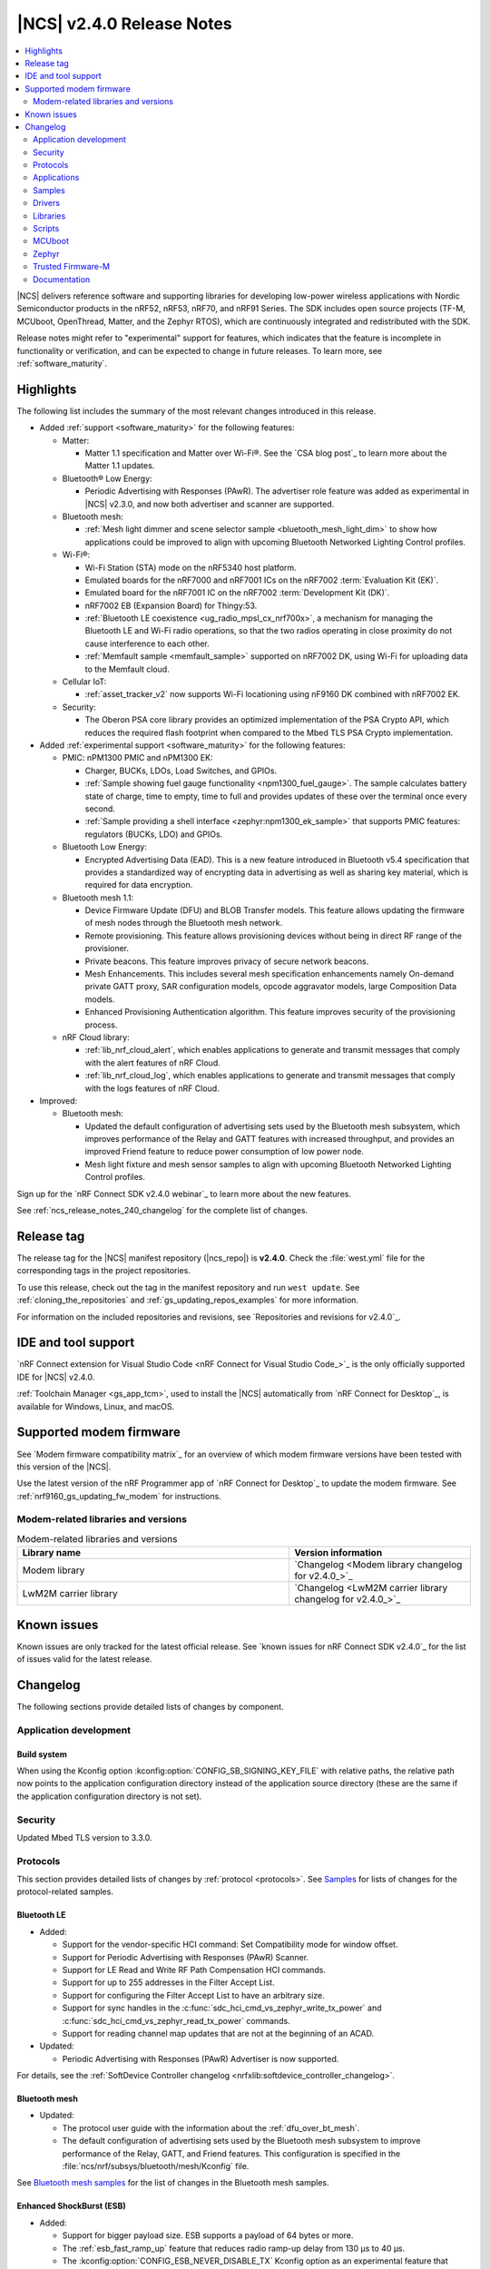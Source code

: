 .. _ncs_release_notes_240:

|NCS| v2.4.0 Release Notes
##########################

.. contents::
   :local:
   :depth: 2

|NCS| delivers reference software and supporting libraries for developing low-power wireless applications with Nordic Semiconductor products in the nRF52, nRF53, nRF70, and nRF91 Series.
The SDK includes open source projects (TF-M, MCUboot, OpenThread, Matter, and the Zephyr RTOS), which are continuously integrated and redistributed with the SDK.

Release notes might refer to "experimental" support for features, which indicates that the feature is incomplete in functionality or verification, and can be expected to change in future releases.
To learn more, see :ref:`software_maturity`.

Highlights
**********

The following list includes the summary of the most relevant changes introduced in this release.

* Added :ref:`support <software_maturity>` for the following features:

  * Matter:

    * Matter 1.1 specification and Matter over Wi-Fi®.
      See the `CSA blog post`_ to learn more about the Matter 1.1 updates.

  * Bluetooth® Low Energy:

    * Periodic Advertising with Responses (PAwR).
      The advertiser role feature was added as experimental in |NCS| v2.3.0, and now both advertiser and scanner are supported.

  * Bluetooth mesh:

    * :ref:`Mesh light dimmer and scene selector sample <bluetooth_mesh_light_dim>` to show how applications could be improved to align with upcoming Bluetooth Networked Lighting Control profiles.

  * Wi-Fi®:

    * Wi-Fi Station (STA) mode on the nRF5340 host platform.
    * Emulated boards for the nRF7000 and nRF7001 ICs on the nRF7002 :term:`Evaluation Kit (EK)`.
    * Emulated board for the nRF7001 IC on the nRF7002 :term:`Development Kit (DK)`.
    * nRF7002 EB (Expansion Board) for Thingy:53.
    * :ref:`Bluetooth LE coexistence <ug_radio_mpsl_cx_nrf700x>`, a mechanism for managing the Bluetooth LE and Wi-Fi radio operations, so that the two radios operating in close proximity do not cause interference to each other.
    * :ref:`Memfault sample <memfault_sample>` supported on nRF7002 DK, using Wi-Fi for uploading data to the Memfault cloud.

  * Cellular IoT:

    * :ref:`asset_tracker_v2` now supports Wi-Fi locationing using nF9160 DK combined with nRF7002 EK.

  * Security:

    * The Oberon PSA core library provides an optimized implementation of the PSA Crypto API, which reduces the required flash footprint when compared to the Mbed TLS PSA Crypto implementation.

* Added :ref:`experimental support <software_maturity>` for the following features:

  * PMIC: nPM1300 PMIC and nPM1300 EK:

    * Charger, BUCKs, LDOs, Load Switches, and GPIOs.
    * :ref:`Sample showing fuel gauge functionality <npm1300_fuel_gauge>`.
      The sample calculates battery state of charge, time to empty, time to full and provides updates of these over the terminal once every second.
    * :ref:`Sample providing a shell interface <zephyr:npm1300_ek_sample>` that supports PMIC features: regulators (BUCKs, LDO) and GPIOs.

  * Bluetooth Low Energy:

    * Encrypted Advertising Data (EAD).
      This is a new feature introduced in Bluetooth v5.4 specification that provides a standardized way of encrypting data in advertising as well as sharing key material, which is required for data encryption.

  * Bluetooth mesh 1.1:

    * Device Firmware Update (DFU) and BLOB Transfer models.
      This feature allows updating the firmware of mesh nodes through the Bluetooth mesh network.
    * Remote provisioning.
      This feature allows provisioning devices without being in direct RF range of the provisioner.
    * Private beacons.
      This feature improves privacy of secure network beacons.
    * Mesh Enhancements.
      This includes several mesh specification enhancements namely On-demand private GATT proxy, SAR configuration models, opcode aggravator models, large Composition Data models.
    * Enhanced Provisioning Authentication algorithm.
      This feature improves security of the provisioning process.

  * nRF Cloud library:

    * :ref:`lib_nrf_cloud_alert`, which enables applications to generate and transmit messages that comply with the alert features of nRF Cloud.
    * :ref:`lib_nrf_cloud_log`, which enables applications to generate and transmit messages that comply with the logs features of nRF Cloud.

* Improved:

  * Bluetooth mesh:

    * Updated the default configuration of advertising sets used by the Bluetooth mesh subsystem, which improves performance of the Relay and GATT features with increased throughput, and provides an improved Friend feature to reduce power consumption of low power node.
    * Mesh light fixture and mesh sensor samples to align with upcoming Bluetooth Networked Lighting Control profiles.

Sign up for the `nRF Connect SDK v2.4.0 webinar`_ to learn more about the new features.

See :ref:`ncs_release_notes_240_changelog` for the complete list of changes.

Release tag
***********

The release tag for the |NCS| manifest repository (|ncs_repo|) is **v2.4.0**.
Check the :file:`west.yml` file for the corresponding tags in the project repositories.

To use this release, check out the tag in the manifest repository and run ``west update``.
See :ref:`cloning_the_repositories` and :ref:`gs_updating_repos_examples` for more information.

For information on the included repositories and revisions, see `Repositories and revisions for v2.4.0`_.

IDE and tool support
********************

`nRF Connect extension for Visual Studio Code <nRF Connect for Visual Studio Code_>`_ is the only officially supported IDE for |NCS| v2.4.0.

:ref:`Toolchain Manager <gs_app_tcm>`, used to install the |NCS| automatically from `nRF Connect for Desktop`_, is available for Windows, Linux, and macOS.

Supported modem firmware
************************

See `Modem firmware compatibility matrix`_ for an overview of which modem firmware versions have been tested with this version of the |NCS|.

Use the latest version of the nRF Programmer app of `nRF Connect for Desktop`_ to update the modem firmware.
See :ref:`nrf9160_gs_updating_fw_modem` for instructions.

Modem-related libraries and versions
====================================

.. list-table:: Modem-related libraries and versions
   :widths: 15 10
   :header-rows: 1

   * - Library name
     - Version information
   * - Modem library
     - `Changelog <Modem library changelog for v2.4.0_>`_
   * - LwM2M carrier library
     - `Changelog <LwM2M carrier library changelog for v2.4.0_>`_

Known issues
************

Known issues are only tracked for the latest official release.
See `known issues for nRF Connect SDK v2.4.0`_ for the list of issues valid for the latest release.

.. _ncs_release_notes_240_changelog:

Changelog
*********

The following sections provide detailed lists of changes by component.

Application development
=======================

Build system
------------

When using the Kconfig option :kconfig:option:`CONFIG_SB_SIGNING_KEY_FILE` with relative paths, the relative path now points to the application configuration directory instead of the application source directory (these are the same if the application configuration directory is not set).

Security
========

Updated Mbed TLS version to 3.3.0.

Protocols
=========

This section provides detailed lists of changes by :ref:`protocol <protocols>`.
See `Samples`_ for lists of changes for the protocol-related samples.

Bluetooth LE
------------

* Added:

  * Support for the vendor-specific HCI command: Set Compatibility mode for window offset.
  * Support for Periodic Advertising with Responses (PAwR) Scanner.
  * Support for LE Read and Write RF Path Compensation HCI commands.
  * Support for up to 255 addresses in the Filter Accept List.
  * Support for configuring the Filter Accept List to have an arbitrary size.
  * Support for sync handles in the :c:func:`sdc_hci_cmd_vs_zephyr_write_tx_power` and :c:func:`sdc_hci_cmd_vs_zephyr_read_tx_power` commands.
  * Support for reading channel map updates that are not at the beginning of an ACAD.

* Updated:

  * Periodic Advertising with Responses (PAwR) Advertiser is now supported.

For details, see the :ref:`SoftDevice Controller changelog <nrfxlib:softdevice_controller_changelog>`.

Bluetooth mesh
--------------

* Updated:

  * The protocol user guide with the information about the :ref:`dfu_over_bt_mesh`.
  * The default configuration of advertising sets used by the Bluetooth mesh subsystem to improve performance of the Relay, GATT, and Friend features.
    This configuration is specified in the :file:`ncs/nrf/subsys/bluetooth/mesh/Kconfig` file.

See `Bluetooth mesh samples`_ for the list of changes in the Bluetooth mesh samples.

Enhanced ShockBurst (ESB)
-------------------------

* Added:

  * Support for bigger payload size.
    ESB supports a payload of 64 bytes or more.
  * The :ref:`esb_fast_ramp_up` feature that reduces radio ramp-up delay from 130 µs to 40 µs.
  * The :kconfig:option:`CONFIG_ESB_NEVER_DISABLE_TX` Kconfig option as an experimental feature that enables the radio peripheral to remain in TXIDLE state instead of TXDISABLE when transmission is pending.
    For more information, see :ref:`esb_never_disable_tx`.

* Updated:

  * The number of PPI/DPPI channels used from three to six.
  * Events 6 and 7 from the EGU0 instance by assigning them to the ESB module.
  * The type parameter of the :c:func:`esb_set_tx_power` function to ``int8_t``.

Matter
------

* Added:

  * Support for Matter 1.1.0 version.
  * Support for the :ref:`ug_matter_configuring_optional_persistent_subscriptions` feature.
  * Support for negotiating subscription report interval with a Matter Controller to minimalize overall power consumption.
  * The Matter Nordic UART Service (NUS) feature to the :ref:`matter_lock_sample` sample.
    This feature allows using Nordic UART Service to control the device remotely through Bluetooth LE and adding custom text commands to a Matter sample.
    The Matter NUS implementation allows controlling the device regardless of whether the device is connected to a Matter network or not.
    The feature is dedicated for the Matter over Thread solution.
  * Documentation page about :ref:`ug_matter_device_configuring_cd`.
  * Matter SDK fork :ref:`documentation pages <matter_index>` with the page about CHIP Certificate Tool.
  * Documentation page about :ref:`ug_matter_device_adding_bt_services`.

* Updated:

  * Configuration of factory data partition write-protection on nRF5340 SoC.
  * Configuration of logging verbosity in the debug variants of samples.
  * Overall stability and robustness of Matter over Wi-Fi solution.
  * The default number of user RTC channels on the nRF5340 SoC's network core from 2 to 3 (the platform default) to fix the CSL transmitter feature on Matter over Thread devices acting as Thread routers.
  * :ref:`ug_matter_hw_requirements` with updated memory requirement values valid for the |NCS| v2.4.0.
  * :ref:`matter_lock_sample`, :ref:`matter_window_covering_sample`, and :ref:`matter_light_bulb_sample` samples as well as the :ref:`matter_weather_station_app` application have been tested with the following ecosystems:

    * Google Home ecosystem for both Matter over Thread and Matter over Wi-Fi solutions.
      Tested with Google Nest Hub 2\ :sup:`nd` generation (software version: 47.9.4.447810048; Chromecast firmware version: 1.56.324896, and Google Home mobile application v3.0.1.9).
    * Apple Home ecosystem for both Matter over Thread and Matter over Wi-Fi solutions.
      Tested with Apple HomePod mini and Apple iPhone (iOS v16.5).

    Additionally, these samples and application were positively verified against “Works with Google” certification tests.

  * The :ref:`ug_matter` protocol page with a table that lists compatibility versions for the |NCS|, the Matter SDK, and the Matter specification.
  * The :ref:`ug_matter_tools` page with installation instructions for the ZAP tool, moved from the :ref:`ug_matter_creating_accessory` page.
  * The :ref:`ug_matter_tools` page with information about CHIP Tool, CHIP Certificate Tool, and the Spake2+ Python tool.
  * The :ref:`ug_matter_device_low_power_configuration` page with information about sleepy active threshold parameter configuration and optimizing subscription report intervals.

See `Matter samples`_ for the list of changes for the Matter samples.

Matter fork
+++++++++++

The Matter fork in the |NCS| (``sdk-connectedhomeip``) contains all commits from the upstream Matter repository up to, and including, the ``v1.1.0.1`` tag.

The following list summarizes the most important changes inherited from the upstream Matter:

* Added the ``SLEEPY_ACTIVE_THRESHOLD`` parameter that makes the Matter sleepy device stay awake for a specified amount of time after network activity.

* Updated:

  * The factory data generation script with the feature for generating the onboarding code.
    You can now use the factory data script to generate a manual pairing code and a QR Code that are required to commission a Matter-enabled device over Bluetooth LE.
    Generated onboarding codes should be put on the device's package or on the device itself.
    For details, see the Generating onboarding codes section on the :doc:`matter:nrfconnect_factory_data_configuration` page in the Matter documentation.
  * The Basic Information cluster with device finish and device color attributes and added the related entries in factory data set.

Thread
------

Thread is impacted by CVE-2023-2626.
Due to this issue, |NCS| v2.4.0 will not undergo the certification process, and is not intended to be used in final Thread products.

Zigbee
------

* Fixed an issue where device is not fully operational in the distributed network by adding a call to the :c:func:`zb_enable_distributed` function for Zigbee Router role by default.

HomeKit
-------

* Fixed a bug where the DFU over UARP protocol does not work on the nRF5340 SoC.

Wi-Fi
-----

* Added support for the following:

  * nRF7000 EK.
  * nRF7001 EK and nRF7001 DK.
  * A new shield, nRF7002 Evaluation Board (EB) for Thingy53 (rev 1.1.0).
  * Listen interval based power save.
    Refactored existing power save configurations into one.
  * Configuring antenna gain and band-edge power backoff.
  * nRF700x non-secure build.
  * Interoperation with CMW500 configured as Wi-Fi Access Point.
  * Configuring regulatory domain.
  * Raw scan results.

* Updated:

  * The shield for nRF7002 EK (``nrf7002_ek`` to ``nrf7002ek``).
  * TWT features with improvements (units for interval changed from milliseconds to microseconds).
  * The :ref:`ug_wifi` user guide by adding a section on :ref:`ug_wifi_certification`.

Applications
============

This section provides detailed lists of changes by :ref:`application <applications>`.

nRF9160: Asset Tracker v2
-------------------------

* Added the integration of the :ref:`lib_lwm2m_client_utils` FOTA callback functionality.
* Updated:

  * ``mcuboot_secondary`` is moved to external flash for nRF9160 DK v0.14.0 and newer.
    This requires board controller firmware v2.0.1 or newer, which enables the pin routing to external flash.
  * The application now uses the function :c:func:`nrf_cloud_location_request_msg_json_encode` to create an nRF Cloud location request message.
  * The application now uses defines from the :ref:`lib_nrf_cloud` library for string values related to nRF Cloud.
  * Instead of sending a battery voltage, the PMIC's fuel gauge function is used to get a battery percentage.
    For nRF Cloud, the data ID ``VOLTAGE`` has been replaced with ``BATTERY``.
    For the other cloud backends, the name stays the same, but the range changes to 0-100.
  * External flash is enabled in the nRF9160 DK devicetree overlays for v0.14.0 or later versions, as it is now disabled in the Zephyr board definition.

nRF9160: Serial LTE modem
-------------------------

* Added:

  * AT command ``#XWIFIPOS`` to get Wi-Fi location from nRF Cloud.
  * Support for *WRITE REQUEST* in TFTP client.

* Updated the application to use defines from the :ref:`lib_nrf_cloud` library for string values related to nRF Cloud.
* Fixed a bug in receiving a large MQTT Publish message.

nRF Desktop
-----------

* Added:

  * The :ref:`nrf_desktop_swift_pair_app`.
    The module is used to enable or disable the Swift Pair Bluetooth advertising payload depending on the selected Bluetooth peer (used local identity).
  * An application-specific string representing device generation (:ref:`CONFIG_DESKTOP_DEVICE_GENERATION <config_desktop_app_options>`).
    The generation allows to distinguish configurations that use the same board and bootloader, but are not interoperable.
    The value can be read through the :ref:`nrf_desktop_config_channel`.
    On the firmware side, fetching the values is handled by the :ref:`nrf_desktop_dfu`.
  * Unpairing old peers right after a successful erase advertising procedure.
    This prevents blocking the bond slots until the subsequent erase advertising procedure is triggered.
  * Support for the :ref:`nrf_desktop_dfu` for devices using the MCUboot bootloader built in the direct-xip mode (``MCUBOOT+XIP``).
    In this mode, the image is booted directly from the secondary slot instead of moving it to the primary slot.
  * The :ref:`nrf_desktop_factory_reset`.
    The module is used by configurations that enable :ref:`nrf_desktop_bluetooth_guide_fast_pair` to factory reset both Fast Pair and Bluetooth non-volatile data.
    The factory reset is triggered using the configuration channel.
  * The :ref:`nrf_desktop_dfu_lock`.
    The utility provides synchronization mechanism for accessing the DFU flash.
    It is useful for application configurations that support more than one DFU method.
  * The :ref:`nrf_desktop_dfu_mcumgr` that you can enable with the :ref:`CONFIG_DESKTOP_DFU_MCUMGR_ENABLE <config_desktop_app_options>` option.
    The module handles image upload over MCUmgr SMP protocol.
    The module integrates the :ref:`nrf_desktop_dfu_lock` for synchronizing flash access with other DFU methods.

* Updated:

  * The :ref:`nrf_desktop_dfu` to integrate the :ref:`nrf_desktop_dfu_lock` for synchronizing flash access with other DFU methods.
    Use the :ref:`CONFIG_DESKTOP_DFU_LOCK <config_desktop_app_options>` option to enable this feature.
  * The nRF desktop configurations that enable :ref:`nrf_desktop_bluetooth_guide_fast_pair`.
    The configurations use the MCUboot bootloader built in the direct-xip mode (``MCUBOOT+XIP``) instead of the ``B0`` bootloader.
    This is done to support firmware updates using both :ref:`nrf_desktop_dfu` and :ref:`nrf_desktop_dfu_mcumgr` modules.
  * The :ref:`nrf_desktop_dfu_mcumgr` is used instead of the :ref:`nrf_desktop_smp` in MCUboot SMP configuration (:file:`prj_mcuboot_smp.conf`) for the nRF52840 DK.
  * The :ref:`nrf_desktop_dfu` automatically enables 8-bit write block size emulation (:kconfig:option:`CONFIG_SOC_FLASH_NRF_EMULATE_ONE_BYTE_WRITE_ACCESS`) to ensure that update images with sizes not aligned to word size can be successfully stored in the internal flash.
    The feature is not enabled if the MCUboot bootloader is used and the secondary slot is placed in an external flash (when :kconfig:option:`CONFIG_PM_EXTERNAL_FLASH_MCUBOOT_SECONDARY` is enabled).
  * The :ref:`nrf_desktop_ble_latency` uses low latency for the active Bluetooth connection in case of the SMP transfer event and regardless of the event submitter module.
    Previously, the module lowered the connection latency only for SMP events submitted by the :ref:`caf_ble_smp`.
  * In the Fast Pair configurations, the bond erase operation is enabled for the dongle peer, which will let you change the bonded Bluetooth Central.
  * The `Swift Pair`_ payload is, by default, included for all of the Bluetooth local identities apart from the dedicated local identity used for connection with an nRF Desktop dongle.
    If a configuration supports both Fast Pair and a dedicated dongle peer (:ref:`CONFIG_DESKTOP_BLE_DONGLE_PEER_ENABLE <config_desktop_app_options>`), the `Swift Pair`_ payload is, by default, included only for the dongle peer.
  * Set the max compiled-in log level to ``warning`` for the Bluetooth HCI core (:kconfig:option:`CONFIG_BT_HCI_CORE_LOG_LEVEL_CHOICE`).
    This is done to avoid flooding logs during application boot.
  * Aligned the nRF52833 dongle's board DTS configuration files and nRF Desktop's application-specific DTS overlays to hardware revision 0.2.1.
  * The documentation with debug Fast Pair provisioning data obtained for development purposes.

nRF5340 Audio
-------------

* Added Kconfig options for setting periodic and extended advertising intervals.
  For more information on the options, see all options prefixed with ``CONFIG_BLE_ACL_PER_ADV_INT_`` and ``CONFIG_BLE_ACL_EXT_ADV_INT_``.
* Updated:

  * LE Audio controller for the network core has been moved to the standalone LE Audio controller for nRF5340 library.
  * :ref:`zephyr:zbus` is now implemented for handling events from buttons and LE Audio.
  * The supervision timeout has been reduced to reduce reconnection times for CIS.
  * The application documentation with a note about missing support for the |nRFVSC|.

* Fixed an issue related to anomaly 160 in nRF5340.

nRF Machine Learning (Edge Impulse)
-----------------------------------

* Updated:

  * The machine learning models (:kconfig:option:`CONFIG_EDGE_IMPULSE_URI`) used by the application to ensure compatibility with the new Zephyr version.
  * The over-the-air (OTA) device firmware update (DFU) configuration of nRF53 DK has been simplified.
    The configuration relies on the :kconfig:option:`CONFIG_NCS_SAMPLE_MCUMGR_BT_OTA_DFU` Kconfig option.

Samples
=======

Bluetooth samples
-----------------

* :ref:`peripheral_hids_keyboard` and :ref:`peripheral_hids_mouse` samples:

  * Updated the samples to register HID Service before Bluetooth is enabled (before calling the :c:func:`bt_enable` function).
    The :c:func:`bt_gatt_service_register` function can no longer be called after enabling Bluetooth and before loading settings.

* :ref:`peripheral_hids_mouse` sample:

  * Updated the sample to include the :kconfig:option:`CONFIG_BT_SMP` Kconfig option when ``CONFIG_BT_HIDS_SECURITY_ENABLED`` is selected.
  * Fixed a CMake warning by moving the nRF RPC configuration (the :kconfig:option:`CONFIG_NRF_RPC_THREAD_STACK_SIZE` Kconfig option) to a separate overlay config file.

* :ref:`direct_test_mode` sample:

  * Added:

    * Support for the :ref:`nrfxlib:mpsl_fem` TX power split feature.
      The DTM command ``0x09`` for setting the transmitter power level takes into account the front-end module gain when this sample is built with support for front-end modules.
      The vendor-specific commands for setting the SoC output power and the front-end module gain are not available when the :ref:`CONFIG_DTM_POWER_CONTROL_AUTOMATIC <CONFIG_DTM_POWER_CONTROL_AUTOMATIC>` Kconfig option is enabled.
    * Support for +1 dBm, +2 dBm, and +3 dBm output power on the nRF5340 DK.

  * Updated the handling of the hardware erratas.
  * Removed a compilation warning when used with minimal pinout Skyworks FEM.

* :ref:`peripheral_uart` sample:

  * Fixed the unit of the ``CONFIG_BT_NUS_UART_RX_WAIT_TIME`` Kconfig option to comply with the UART API.

* :ref:`nrf_dm` sample:

  * Updated the sample by improving the scalability when it is used with multiple devices.

* Bluetooth: Fast Pair sample:

  * Added the default Fast Pair provisioning data that is used when no other provisioning data is specified.
  * Updated the documentation to align it with the new way of displaying notifications for the Fast Pair debug Model IDs.

* Removed the Bluetooth: External radio coexistence using 3-wire interface sample because of the removal of the 3-wire implementation.

Bluetooth mesh samples
----------------------

* Added:

  * Samples :ref:`ble_mesh_dfu_target` and :ref:`ble_mesh_dfu_distributor` that can be used for evaluation of the Bluetooth mesh DFU specification and subsystem.
  * :ref:`bluetooth_mesh_light_dim` sample that demonstrates how to set up a light dimmer and scene selector application.

* Updated:

  * The configuration of advertising sets in all samples to match the new default values.
    See `Bluetooth mesh`_ for more information.
  * The link layer payload size over GATT communication from default 27 to maximum 37 bytes (maximum Bluetooth mesh advertiser data) for all samples.
    This was done to avoid fragmentation of outgoing messages to the proxy client.

* Removed the :file:`hci_rpmsg.conf` file from all samples that support nRF5340 DK or Thingy:53.
  This configuration is moved to the :file:`ncs/nrf/subsys/bluetooth/mesh/hci_rpmsg_child_image_overlay.conf` file.

* :ref:`bluetooth_mesh_light_lc` sample:

  * Added support for the Scene Server model.
  * Updated to demonstrate the use of a Sensor Server model to report additional useful information about the device.

* :ref:`bluetooth_mesh_sensor_server` and :ref:`bluetooth_mesh_sensor_client` samples:

  * Added:

    * Support for motion threshold as a setting for the presence detection.
    * Support for ambient light level sensor.
    * Shell support to :ref:`bluetooth_mesh_sensor_client` sample.

* :ref:`bluetooth_mesh_sensor_server`, :ref:`bluetooth_mesh_light_lc` and :ref:`bluetooth_mesh_light_dim` samples:

  * Updated to demonstrate the Bluetooth :ref:`ug_bt_mesh_nlc`.

Crypto samples
--------------

* Updated all samples and their documentation as the supported logging backend changed to UART instead of both SEGGER RTT and UART.

Debug samples
-------------

* :ref:`memfault_sample` sample:

  * Added:

    * Support for the nRF7002 DK.
    * A Kconfig fragment to enable ETB trace.

  * Updated:

    * The sample has been moved from :file:`nrf9160/memfault` to :file:`debug/memfault`.
      The documentation is now found in the :ref:`debug_samples` section.

Matter samples
--------------

* Updated:

  * The default settings partition size for all Matter samples from 16 kB to 32 kB.

    .. caution::
       This change can affect the Device Firmware Update (DFU) from the older firmware versions that were using the 16-kB settings size.
       Read more about this in the :ref:`ug_matter_device_bootloader_partition_layout` section of the Matter documentation.
       You can still perform DFU from the older firmware version to the latest firmware version, but you will have to change the default settings size from 32 kB to the value used in the older version.

 * :ref:`matter_lock_sample` sample:

  * Added the Matter Nordic UART Service (NUS) feature, which allows controlling the door lock device remotely through Bluetooth LE using two simple commands: ``Lock`` and ``Unlock``.
    This feature is dedicated for the nRF52840 and the nRF5340 DKs.
    The sample supports one Bluetooth LE connection at a time.
    Matter commissioning, DFU, and NUS over Bluetooth LE must be run separately.
  * Updated the default value of the feature map.

* :ref:`matter_light_bulb_sample` sample:

  * Added handling of TriggerEffect command.

* :ref:`matter_window_covering_sample` sample:

  * Updated by aligning default values of Window Covering attributes with the specification.

Multicore samples
-----------------

* ``multicore_hello_world`` sample:

  * Added :ref:`zephyr:sysbuild` support to the sample.
  * Updated the sample documentation by renaming it as ``multicore_hello_world`` from nRF5340: Multicore application and moved it from :ref:`nrf5340_samples` to Multicore samples.

nRF9160 samples
---------------

* :ref:`http_modem_full_update_sample` sample:

  * The sample now uses modem firmware versions 1.3.3 and 1.3.4.
  * Enabled external flash in the nRF9160 DK devicetree overlays for v0.14.0 or later versions, as it is now disabled in the Zephyr board definition.

* :ref:`http_modem_delta_update_sample` sample:

  * The sample now uses modem firmware v1.3.4 to do a delta update.

* :ref:`modem_shell_application` sample:

  * Added sending of GNSS data to carrier library when the library is enabled.

  * Updated:

    * The sample now uses defines from the :ref:`lib_nrf_cloud` library for string values related to nRF Cloud.
      Removed the inclusion of the file :file:`nrf_cloud_codec.h`.
    * Modem FOTA now updates the firmware without rebooting the application.
    * External flash is now enabled in the nRF9160 DK devicetree overlays for v0.14.0 or later versions, as it is now disabled in the Zephyr board definition.
    * Renamed :file:`overlay-modem-trace.conf` to :file:`overlay-modem-trace-flash.conf`.

* :ref:`https_client` sample:

  * Added IPv6 support and wait time for PDN to fully activate (including IPv6, if available) before looking up the address.

* :ref:`slm_shell_sample` sample:

  * Added support for the nRF7002 DK (PCA10143).

* :ref:`lwm2m_client` sample:

  * Added:

   * The integration of the connection pre-evaluation functionality using the :ref:`lib_lwm2m_client_utils` library.
   * Support for experimental Advanced Firmware Update object.
     See :ref:`lwm2m_client_fota`.

  * Updated:

    * The sample now integrates the :ref:`lib_lwm2m_client_utils` FOTA callback functionality.
    * External flash is now enabled in the nRF9160 DK devicetree overlays for v0.14.0 or later versions (it is now disabled in the Zephyr board definition).

* :ref:`pdn_sample` sample:

  * Updated the sample to show how to get interface address information using the :c:func:`nrf_getifaddrs` function.

* :ref:`nrf_cloud_multi_service` sample:

  * Updated:

    * The MCUboot partition size is increased to the minimum necessary to allow bootloader FOTA.
    * External flash is enabled in the nRF9160 DK devicetree overlays for v0.14.0 or later versions (it is now disabled in the Zephyr board definition).

  * Added:

    * Sending of log messages directly to nRF Cloud.
    * Overlay to enable `Zephyr Logging`_ backend for full logging to nRF Cloud.

* :ref:`nrf_cloud_rest_fota` sample:

    * Updated the sample by enabling external flash in the nRF9160 DK devicetree overlays for v0.14.0 or later versions, as it is now disabled in the Zephyr board definition.

* :ref:`nrf_cloud_rest_device_message` sample:

  * Added:

    * Overlays to use RTT instead of UART for testing purposes.
    * Sending of log messages directly to nRF Cloud.
    * Overlay to enable `Zephyr Logging`_ backend for full logging to nRF Cloud.

  * Updated the Hello World message sent to nRF Cloud, which now contains a timestamp (message ID).

* :ref:`modem_trace_flash` sample:

  * Updated the sample by enabling external flash in the nRF9160 DK devicetree overlays for v0.14.0 or later versions, as it is now disabled in the Zephyr board definition.

PMIC samples
------------

* Added :ref:`npm1300_fuel_gauge` sample that demonstrates how to calculate the battery state of charge using the :ref:`nrfxlib:nrf_fuel_gauge`.

Trusted Firmware-M (TF-M) samples
---------------------------------

* :ref:`provisioning_image` sample:

  * Updated by moving the network core logic to the new sample :ref:`provisioning_image_net_core` instead of being a Zephyr module.

Other samples
-------------

* :ref:`ei_wrapper_sample` sample:

  * Updated the machine learning model (:kconfig:option:`CONFIG_EDGE_IMPULSE_URI`) to ensure compatibility with the new Zephyr version.

* :ref:`radio_test` sample:

  * Added a workaround for the following:

    * Hardware `Errata 254`_ of the nRF52840 SoC .
    * Hardware `Errata 255`_ of the nRF52833 SoC.
    * Hardware `Errata 256`_ of the nRF52820 SoC.
    * Hardware `Errata 257`_ of the nRF52811 SoC.
    * Hardware `Errata 117`_ of the nRF5340 SoC.

Drivers
=======

This section provides detailed lists of changes by :ref:`driver <drivers>`.

* Added nRF Wi-Fi driver.

Libraries
=========

This section provides detailed lists of changes by :ref:`library <libraries>`.

Binary libraries
----------------

* Added the standalone LE Audio controller for nRF5340 library, originally a part of the :ref:`nrf53_audio_app` application.
* :ref:`liblwm2m_carrier_readme` library:

  * Updated to v3.2.0.
    See the :ref:`liblwm2m_carrier_changelog` for detailed information.

Bluetooth libraries and services
--------------------------------

* :ref:`bt_le_adv_prov_readme` library:

  * Added API to enable or disable the Swift Pair provider (:c:func:`bt_le_adv_prov_swift_pair_enable`).

* :ref:`bt_fast_pair_readme` library:

  * Added:

    * The :c:func:`bt_fast_pair_info_cb_register` function and the :c:struct:`bt_fast_pair_info_cb` structure to register Fast Pair information callbacks.
      The :c:member:`bt_fast_pair_info_cb.account_key_written` callback can be used to notify the application about the Account Key writes.
    * The :kconfig:option:`CONFIG_BT_FAST_PAIR_STORAGE_USER_RESET_ACTION` Kconfig option to enable a custom user reset action that executes together with the Fast Pair factory reset operation triggered by the :c:func:`bt_fast_pair_factory_reset` function.

  * Updated:

    * The salt size in the Fast Pair not discoverable advertising from 1 byte to 2 bytes, to align with the Fast Pair specification update.
    * The :kconfig:option:`CONFIG_BT_FAST_PAIR_CRYPTO_OBERON` Kconfig option is now the default Fast Pair cryptographic backend.

* :ref:`nrf_bt_scan_readme` library:

  * Fixed the output arguments of the :c:func:`bt_scan_filter_status_get` function.
    The :c:member:`bt_filter_status.manufacturer_data.enabled` field is now correctly set to reflect the status of the filter when the function is called.

Debug libraries
---------------

* Added the :ref:`etb_trace` library for instruction traces.

Modem libraries
---------------

* :ref:`lte_lc_readme` library:

  * Added the Kconfig option :kconfig:option:`CONFIG_LTE_PSM_REQ` that automatically requests PSM on modem initialization.
    If this option is disabled, PSM will not be requested when attaching to the LTE network.
    This means that the modem's NVS (Non-Volatile Storage) contents are ignored.

  * Updated:

    * The Kconfig option :kconfig:option:`CONFIG_LTE_EDRX_REQ`.
      The option will now prevent the modem from requesting eDRX in case the option is disabled, in contrast to the previous behavior, where eDRX was requested even if the option was disabled (in the case where the modem has preserved requesting eDRX in its non-volatile storage).
    * The library to handle notifications from the modem when eDRX is not used by the current cell.
      The application now receives an :c:enum:`LTE_LC_EVT_EDRX_UPDATE` event with the network mode set to :c:enum:`LTE_LC_LTE_MODE_NONE` in these cases.
      Modem firmware version v1.3.4 or newer is required to receive these events.
    * The Kconfig option ``CONFIG_LTE_AUTO_INIT_AND_CONNECT`` is now deprecated.
      The application calls the :c:func:`lte_lc_init_and_connect` function instead.
    * New events added to enumeration :c:enum:`lte_lc_modem_evt` for RACH CE levels and missing IMEI.

* :ref:`at_cmd_custom_readme` library:

  * Updated:

    * The :c:macro:`AT_CUSTOM_CMD` macro has been renamed to :c:macro:`AT_CMD_CUSTOM`.
    * The :c:func:`at_custom_cmd_respond` function  has been renamed to  :c:func:`at_cmd_custom_respond`.

  * Removed:

    * The macros :c:macro:`AT_CUSTOM_CMD_PAUSED` and :c:macro:`AT_CUSTOM_CMD_ACTIVE`.
    * The functions :c:func:`at_custom_cmd_pause` and :c:func:`at_custom_cmd_active`.

* :ref:`nrf_modem_lib_readme`:

  * Added:

    * The :c:func:`nrf_modem_lib_bootloader_init` function to initialize the Modem library in bootloader mode.
    * The function :c:func:`nrf_modem_lib_fault_strerror` to retrieve a statically allocated textual description of a given modem fault.
      The function can be enabled using the new Kconfig option :kconfig:option:`CONFIG_NRF_MODEM_LIB_FAULT_STRERROR`.

  * Updated:

    * The :c:func:`nrf_modem_lib_init` function now initializes the Modem library in normal operating mode only and the ``mode`` parameter is removed.
      Use the :c:func:`nrf_modem_lib_bootloader_init` function to initialize the Modem library in bootloader mode.
    * The Kconfig option ``CONFIG_NRF_MODEM_LIB_SYS_INIT`` is now deprecated.
      The application initializes the modem library using the :c:func:`nrf_modem_lib_init` function instead.
    * The :c:func:`nrf_modem_lib_shutdown` function now checks that the modem is in minimal functional mode (``CFUN=0``) before shutting down the modem.
      If not, a warning is given to the application, and minimal functional mode is set before calling the :c:func:`nrf_modem_shutdown` function.
    * The Kconfig option ``CONFIG_NRF_MODEM_LIB_IPC_PRIO_OVERRIDE`` is now deprecated.

  * Removed:

    * The deprecated function ``nrf_modem_lib_get_init_ret``.
    * The deprecated function ``nrf_modem_lib_shutdown_wait``.
    * The deprecated Kconfig option ``CONFIG_NRF_MODEM_LIB_TRACE_ENABLED``.

* :ref:`pdn_readme` library:

  * Updated the library to use ePCO mode if the Kconfig option :kconfig:option:`CONFIG_PDN_LEGACY_PCO` is not enabled.

  * Fixed:

    * A bug in the initialization of a new PDN context without a PDN event handler.
    * A memory leak in the :c:func:`pdn_ctx_create` function.

Libraries for networking
------------------------

* Added the :ref:`lib_nrf_cloud_log` library for logging to nRF Cloud.

* :ref:`lib_nrf_cloud` library:

  * Added:

    * A public header file :file:`nrf_cloud_defs.h` that contains common defines for interacting with nRF Cloud and the :ref:`lib_nrf_cloud` library.
    * A new event :c:enum:`NRF_CLOUD_EVT_TRANSPORT_CONNECT_ERROR` to indicate an error while the transport connection is being established when the :kconfig:option:`CONFIG_NRF_CLOUD_CONNECTION_POLL_THREAD` Kconfig option is enabled.
      Earlier this was indicated with a second :c:enum:`NRF_CLOUD_EVT_TRANSPORT_CONNECTING` event with an error status.
    * A public header file :file:`nrf_cloud_codec.h` that contains encoding and decoding functions for nRF Cloud data.
    * Defines to enable parameters to be omitted from a P-GPS request.

  * Updated:

    * The :c:func:`nrf_cloud_device_status_msg_encode` function now includes the service info when encoding the device status.
    * The files :file:`nrf_cloud_codec.h` and :file:`nrf_cloud_codec.c` have been renamed to :file:`nrf_cloud_codec_internal.h` and :file:`nrf_cloud_codec_internal.c` respectively.
    * Encode and decode function names have been standardized in the codec.
    * The :c:func:`nrf_cloud_location_request_json_get` function has been moved from the :file:`nrf_cloud_location.h` file to :file:`nrf_cloud_codec.h`.
      The function is now renamed to :c:func:`nrf_cloud_location_request_msg_json_encode`.
    * The library to allow only one file download at a time.
      MQTT-based FOTA, :kconfig:option:`CONFIG_NRF_CLOUD_FOTA`, has priority.

  * Removed unused internal codec function ``nrf_cloud_format_single_cell_pos_req_json()``.

* :ref:`lib_nrf_cloud_rest` library:

  * Updated:

    * The mask angle parameter can now be omitted from an A-GPS REST request by using the value ``NRF_CLOUD_AGPS_MASK_ANGLE_NONE``.
    * The library now uses defines from the :file:`nrf_cloud_pgps.h` file for omitting parameters from a P-GPS request.
      Removed the following values:

      * ``NRF_CLOUD_REST_PGPS_REQ_NO_COUNT``
      * ``NRF_CLOUD_REST_PGPS_REQ_NO_INTERVAL``
      * ``NRF_CLOUD_REST_PGPS_REQ_NO_GPS_DAY``
      * ``NRF_CLOUD_REST_PGPS_REQ_NO_GPS_TOD``

    * A-GPS request encoding now uses the common codec function and new nRF Cloud API format.

* :ref:`lib_lwm2m_client_utils` library:

  * Added support for the connection pre-evaluation feature using the Kconfig option :kconfig:option:`CONFIG_LWM2M_CLIENT_UTILS_LTE_CONNEVAL`.
  * Updated the file :file:`lwm2m_client_utils.h`, which includes new API for FOTA to register application callback to receive state changes and requests for the update process.
  * Removed the old API ``lwm2m_firmware_get_update_state_cb()``.

* :ref:`lib_download_client` library:

  * Added the :c:func:`download_client_get` function that combines the functionality of functions :c:func:`download_client_set_host`, :c:func:`download_client_start`, and :c:func:`download_client_disconnect`.

  * Updated:

    * The ``download_client_connect`` function has been refactored to :c:func:`download_client_set_host` and made it non-blocking.
    * The configuration from one security tag to a list of security tags.
    * The library reports error ``ERANGE`` when HTTP range is requested but not supported by server.

  * Removed functions ``download_client_pause()`` and ``download_client_resume()``.

* :ref:`lib_lwm2m_location_assistance` library:

  * Updated:

    * :file:`lwm2m_client_utils_location.h` includes new API for location assistance to register application callback to receive result codes from location assistance.
    * :file:`lwm2m_client_utils_location.h` by removing deprecated confirmable parameters from location assistance APIs.

* :ref:`pdn_readme` library:

  * Added the event ``PDN_EVENT_NETWORK_DETACH`` to indicate a full network detach.

Other libraries
---------------

* Added the :ref:`fem_al_lib` library for use in radio samples.

* :ref:`dk_buttons_and_leds_readme` library:

  * Updated the library to support using the GPIO expander for the buttons, switches, and LEDs on the nRF9160 DK.

* :ref:`app_event_manager` library:

  * Added the :c:macro:`APP_EVENT_ID` macro.

* :ref:`event_manager_proxy` library:

  * Removed the ``remote_event_name`` argument from the :c:func:`event_manager_proxy_subscribe` function.

* :ref:`mod_memfault` library:

  * Added support for the ETB trace to be included in coredump.

sdk-nrfxlib
-----------

* Added:

  * New library :ref:`nrf_fuel_gauge`.
  * PSA core implementation provided by nrf_oberon PSA core.

* Updated:

  * Deprecated PSA core implementation from Mbed TLS.
  * Deprecated PSA driver implementation from Mbed TLS.

See the changelog for each library in the :doc:`nrfxlib documentation <nrfxlib:README>` for additional information.

Scripts
=======

This section provides detailed lists of changes by :ref:`script <scripts>`.

* :ref:`partition_manager`:

  * Fixed an issue that prevents an empty gap after a static partition for a region with the ``START_TO_END`` strategy.

* :ref:`nrf_desktop_config_channel_script`:

  * Added:

    * Support for the device information (``devinfo``) option fetching.
      The option provides device's Vendor ID, Product ID and generation.
    * Support for devices using MCUboot bootloader built in the direct-xip mode (``MCUBOOT+XIP``).
      In this mode, the image is booted directly from the secondary slot without moving it to the primary slot.

MCUboot
=======

The MCUboot fork in |NCS| (``sdk-mcuboot``) contains all commits from the upstream MCUboot repository up to and including ``6902abba270c0fbcbe8ee3bb56fe39bc9acc2774``, with some |NCS| specific additions.

The code for integrating MCUboot into |NCS| is located in the :file:`ncs/nrf/modules/mcuboot` folder.

The following list summarizes both the main changes inherited from upstream MCUboot and the main changes applied to the |NCS| specific additions:

* Added:

  * Support for the downgrade prevention feature using hardware security counters (:kconfig:option:`CONFIG_MCUBOOT_HARDWARE_DOWNGRADE_PREVENTION`).
  * Generation of a new variant of the :file:`dfu_application.zip` when the :kconfig:option:`CONFIG_BOOT_BUILD_DIRECT_XIP_VARIANT` Kconfig option is enabled.
    This archive file contains images for both slots, primary and secondary.
  * Encoding of the image start address into the header when the :kconfig:option:`CONFIG_BOOT_BUILD_DIRECT_XIP_VARIANT` Kconfig option is enabled.
    The encoding is done using the ``--rom-fixed`` argument of the :file:`imgtool.py` script.
    If the currently running application also has the :kconfig:option:`CONFIG_MCUMGR_GRP_IMG_REJECT_DIRECT_XIP_MISMATCHED_SLOT` Kconfig option enabled, the MCUmgr rejects application image updates signed without the start address.

* Updated:

  * Serial recovery is now able to return hash of image slots, when :kconfig:option:`CONFIG_BOOT_SERIAL_IMG_GRP_HASH` is enabled.

Zephyr
======

.. NOTE TO MAINTAINERS: All the Zephyr commits in the below git commands must be handled specially after each upmerge and each nRF Connect SDK release.

The Zephyr fork in |NCS| (``sdk-zephyr``) contains all commits from the upstream Zephyr repository up to and including ``4bbd91a9083a588002d4397577863e0c54ba7038``, with some |NCS| specific additions.

For the list of upstream Zephyr commits (not including cherry-picked commits) incorporated into nRF Connect SDK since the most recent release, run the following command from the :file:`ncs/zephyr` repository (after running ``west update``):

.. code-block:: none

   git log --oneline 4bbd91a908 ^e1e06d05fa

For the list of |NCS| specific commits, including commits cherry-picked from upstream, run:

.. code-block:: none

   git log --oneline manifest-rev ^4bbd91a908

The current |NCS| main branch is based on revision ``4bbd91a908`` of Zephyr.

Trusted Firmware-M
==================

* Updated TF-M version to 1.7.0.

Documentation
=============

* Added:

  * A page on :ref:`ug_nrf70_developing_regulatory_support` in the :ref:`ug_nrf70_developing` user guide.
  * New sample categories :ref:`pmic_samples`, :ref:`debug_samples`, Multicore samples, and :ref:`networking_samples`.

* Updated:

  * The structure of sections on the :ref:`known_issues` page.
    Known issues were moved around, but no changes were made to their description.
    The hardware-only sections were removed and replaced by the "Affected platforms" list.
  * The :ref:`software_maturity` page with details about Bluetooth feature support.
  * The :ref:`ug_nrf5340_gs`, :ref:`ug_thingy53_gs`, :ref:`ug_nrf52_gs`, and :ref:`ug_ble_controller` guides by adding a link to the `Bluetooth LE Fundamentals course`_ in the `Nordic Developer Academy`_.
  * The :ref:`zigbee_weather_station_app` application documentation to match the application template.
  * The :ref:`ug_nrf9160` guide, relevant application and sample documentation with a section about :ref:`external flash <nrf9160_external_flash>`.
  * The :ref:`nrf_modem_lib_readme` library documentation with a section about :ref:`modem trace flash backend <modem_trace_flash_backend>`.
  * The :ref:`mod_memfault` library documentation has been moved from :ref:`lib_others` to :ref:`lib_debug`.
  * The :ref:`mqtt_sample` sample documentation has been moved from nRF9160 samples to :ref:`networking_samples`.
  * The :ref:`ug_thingy53` guide by adding a section on :ref:`building Wi-Fi applications <thingy53_build_pgm_targets_wifi>`.
  * The :ref:`ug_bt_mesh_configuring` page with additional configuration options used to configure the behavior and performance of a Bluetooth mesh network.

* Removed the section "Pointing the repositories to the right remotes after they were moved" from the :ref:`gs_updating` page.
